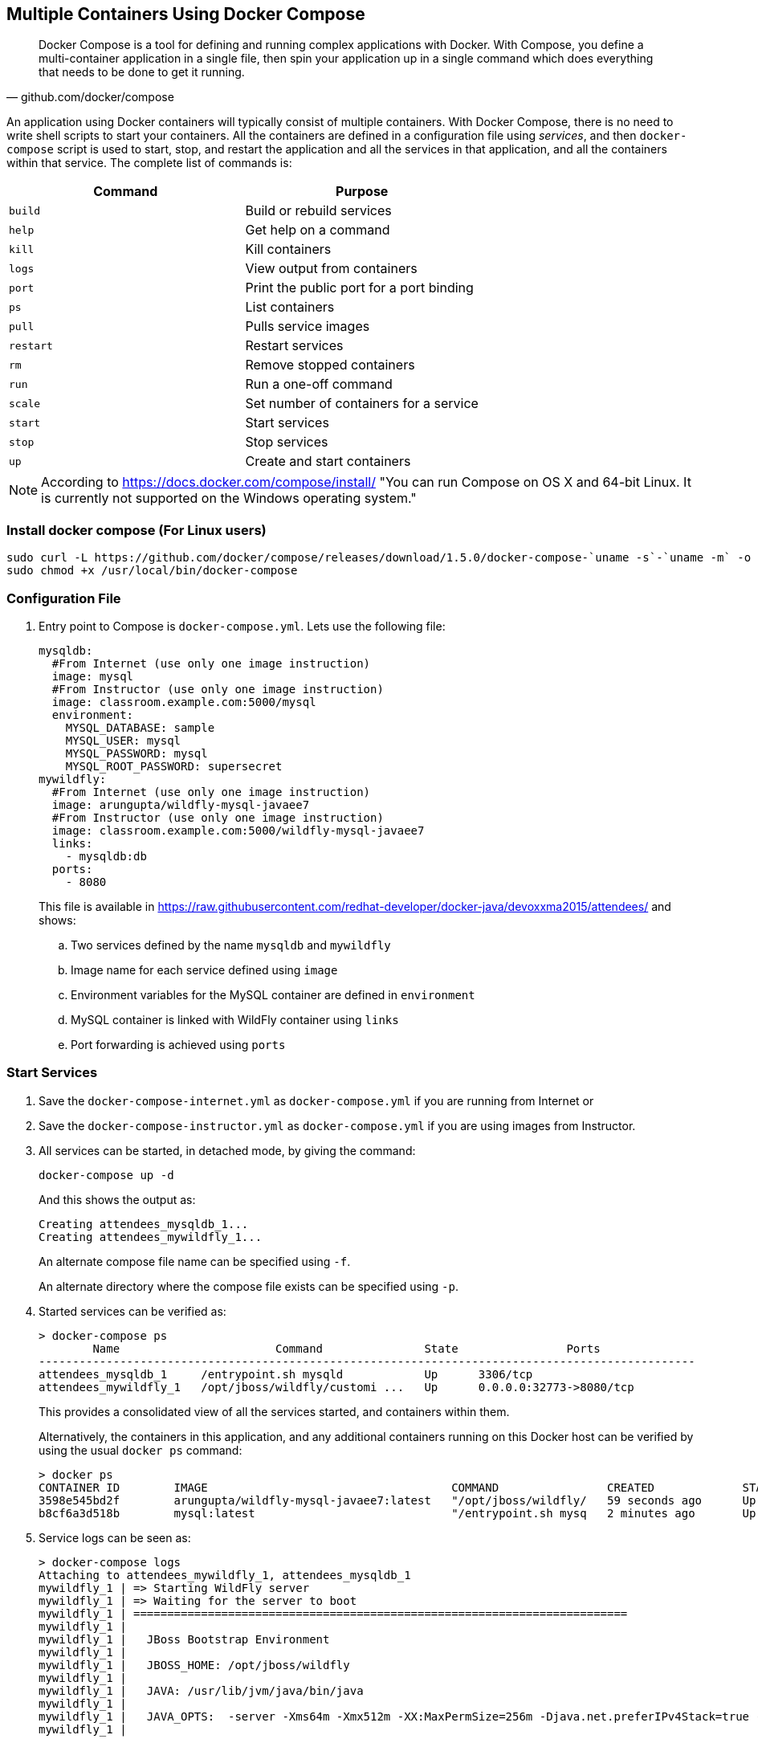 [[Docker_Compose]]
## Multiple Containers Using Docker Compose

[quote, github.com/docker/compose]
Docker Compose is a tool for defining and running complex applications with Docker. With Compose, you define a multi-container application in a single file, then spin your application up in a single command which does everything that needs to be done to get it running.

An application using Docker containers will typically consist of multiple containers. With Docker Compose, there is no need to write shell scripts to start your containers. All the containers are defined in a configuration file using _services_, and then `docker-compose` script is used to start, stop, and restart the application and all the services in that application, and all the containers within that service. The complete list of commands is:

[options="header"]
|====
| Command | Purpose
| `build` | Build or rebuild services
| `help` | Get help on a command
| `kill` | Kill containers
| `logs` | View output from containers
| `port` | Print the public port for a port binding
| `ps` | List containers
| `pull` | Pulls service images
| `restart` | Restart services
| `rm` | Remove stopped containers
| `run` | Run a one-off command
| `scale` | Set number of containers for a service
| `start` | Start services
| `stop` | Stop services
| `up` | Create and start containers
| `migrate-to-labels  Recreate containers to add labels
|====

NOTE: According to https://docs.docker.com/compose/install/ "You can run Compose on OS X and 64-bit Linux. It is currently not supported on the Windows operating system."

### Install docker compose (For Linux users)

[source, txt]
----
sudo curl -L https://github.com/docker/compose/releases/download/1.5.0/docker-compose-`uname -s`-`uname -m` -o /usr/local/bin/docker-compose
sudo chmod +x /usr/local/bin/docker-compose
----

### Configuration File

. Entry point to Compose is `docker-compose.yml`. Lets use the following file:
+
[source, yml]
----
mysqldb:
  #From Internet (use only one image instruction)
  image: mysql
  #From Instructor (use only one image instruction)
  image: classroom.example.com:5000/mysql
  environment:
    MYSQL_DATABASE: sample
    MYSQL_USER: mysql
    MYSQL_PASSWORD: mysql
    MYSQL_ROOT_PASSWORD: supersecret
mywildfly:
  #From Internet (use only one image instruction)
  image: arungupta/wildfly-mysql-javaee7
  #From Instructor (use only one image instruction)
  image: classroom.example.com:5000/wildfly-mysql-javaee7
  links:
    - mysqldb:db
  ports:
    - 8080
----
+
This file is available in https://raw.githubusercontent.com/redhat-developer/docker-java/devoxxma2015/attendees/[] and shows:
+
.. Two services defined by the name `mysqldb` and `mywildfly`
.. Image name for each service defined using `image`
.. Environment variables for the MySQL container are defined in `environment`
.. MySQL container is linked with WildFly container using `links`
.. Port forwarding is achieved using `ports`

### Start Services

. Save the `docker-compose-internet.yml` as `docker-compose.yml` if you are running from Internet or 
. Save the `docker-compose-instructor.yml` as `docker-compose.yml` if you are using images from Instructor.

. All services can be started, in detached mode, by giving the command:
+
  docker-compose up -d
+
And this shows the output as:
+
  Creating attendees_mysqldb_1...
  Creating attendees_mywildfly_1...
+
An alternate compose file name can be specified using `-f`.
+
An alternate directory where the compose file exists can be specified using `-p`.
+
. Started services can be verified as:
+
[source, text]
----
> docker-compose ps
        Name                       Command               State                Ports               
-------------------------------------------------------------------------------------------------
attendees_mysqldb_1     /entrypoint.sh mysqld            Up      3306/tcp                         
attendees_mywildfly_1   /opt/jboss/wildfly/customi ...   Up      0.0.0.0:32773->8080/tcp
----
+
This provides a consolidated view of all the services started, and containers within them.
+
Alternatively, the containers in this application, and any additional containers running on this Docker host can be verified by using the usual `docker ps` command:
+
[source, text]
----
> docker ps
CONTAINER ID        IMAGE                                    COMMAND                CREATED             STATUS              PORTS                              NAMES
3598e545bd2f        arungupta/wildfly-mysql-javaee7:latest   "/opt/jboss/wildfly/   59 seconds ago      Up 58 seconds       0.0.0.0:32773->8080/tcp         attendees_mywildfly_1   
b8cf6a3d518b        mysql:latest                             "/entrypoint.sh mysq   2 minutes ago       Up 2 minutes        3306/tcp                        attendees_mysqldb_1  
----
+
. Service logs can be seen as:
+
[source, text]
----
> docker-compose logs
Attaching to attendees_mywildfly_1, attendees_mysqldb_1
mywildfly_1 | => Starting WildFly server
mywildfly_1 | => Waiting for the server to boot
mywildfly_1 | =========================================================================
mywildfly_1 | 
mywildfly_1 |   JBoss Bootstrap Environment
mywildfly_1 | 
mywildfly_1 |   JBOSS_HOME: /opt/jboss/wildfly
mywildfly_1 | 
mywildfly_1 |   JAVA: /usr/lib/jvm/java/bin/java
mywildfly_1 | 
mywildfly_1 |   JAVA_OPTS:  -server -Xms64m -Xmx512m -XX:MaxPermSize=256m -Djava.net.preferIPv4Stack=true -Djboss.modules.system.pkgs=org.jboss.byteman -Djava.awt.headless=true
mywildfly_1 | 

. . .

mywildfly_1 | 15:40:20,866 INFO  [org.jboss.resteasy.spi.ResteasyDeployment] (MSC service thread 1-2) Deploying javax.ws.rs.core.Application: class org.javaee7.samples.employees.MyApplication
mywildfly_1 | 15:40:20,914 INFO  [org.wildfly.extension.undertow] (MSC service thread 1-2) JBAS017534: Registered web context: /employees
mywildfly_1 | 15:40:21,032 INFO  [org.jboss.as.server] (ServerService Thread Pool -- 28) JBAS018559: Deployed "employees.war" (runtime-name : "employees.war")
mywildfly_1 | 15:40:21,077 INFO  [org.jboss.as] (Controller Boot Thread) JBAS015961: Http management interface listening on http://127.0.0.1:9990/management
mywildfly_1 | 15:40:21,077 INFO  [org.jboss.as] (Controller Boot Thread) JBAS015951: Admin console listening on http://127.0.0.1:9990
mywildfly_1 | 15:40:21,077 INFO  [org.jboss.as] (Controller Boot Thread) JBAS015874: WildFly 8.2.0.Final "Tweek" started in 9572ms - Started 280 of 334 services (92 services are lazy, passive or on-demand)
mysqldb_1   | Running mysql_install_db
mysqldb_1   | 2015-06-05 15:38:31 0 [Note] /usr/sbin/mysqld (mysqld 5.6.25) starting as process 27 ...
mysqldb_1   | 2015-06-05 15:38:31 27 [Note] InnoDB: Using atomics to ref count buffer pool pages

. . .

mysqldb_1   | 2015-06-05 15:38:40 1 [Note] Event Scheduler: Loaded 0 events
mysqldb_1   | 2015-06-05 15:38:40 1 [Note] mysqld: ready for connections.
mysqldb_1   | Version: '5.6.25'  socket: '/var/run/mysqld/mysqld.sock'  port: 3306  MySQL Community Server (GPL)
mysqldb_1   | 2015-06-05 15:40:18 1 [Warning] IP address '172.17.0.24' could not be resolved: Name or service not known
----

### Verify Application

. Access the application at http://dockerhost:32773/employees/resources/employees/. This is shown in the browser as:

NOTE: Use the port displayed in the `docker-compose ps` command.

.Output From Servers Run Using Docker Compose
image::images/docker-compose-output.png[]

### Scale Services

TODO Improve the explanation

You can scale the services up as:

  docker-compose scale mywildfly=4
  Creating and starting 2... done
  Creating and starting 3... done
  Creating and starting 4... done  
  
Check the logs...

  docker-compose logs
  
Check the running instances:

  docker-compose ps
  
[source, text]
----
       Name                     Command               State            Ports
-------------------------------------------------------------------------------------
rafael_mysqldb_1     /entrypoint.sh mysqld            Up      3306/tcp
rafael_mywildfly_1   /opt/jboss/wildfly/customi ...   Up      0.0.0.0:32773->8080/tcp
rafael_mywildfly_2   /opt/jboss/wildfly/customi ...   Up      0.0.0.0:32777->8080/tcp
rafael_mywildfly_3   /opt/jboss/wildfly/customi ...   Up      0.0.0.0:32780->8080/tcp
rafael_mywildfly_4   /opt/jboss/wildfly/customi ...   Up      0.0.0.0:32781->8080/tcp
----

You can also decide to reduce the number of running instances:

  docker-compose scale mywildfly=2
  Stopping rafael_mywildfly_3... done
  Stopping rafael_mywildfly_4... done
  Removing rafael_mywildfly_3... done
  Removing rafael_mywildfly_4... done

### Stop Services

Stop the services as:

  docker-compose stop
  Stopping attendees_mywildfly_1...
  Stopping attendees_mywildfly_2...
  Stopping attendees_mysqldb_1...

[WARNING]
====
Stopping and starting the containers again will give the following error:

[source, text]
----
wildfly_1 | 
wildfly_1 | 09:11:07,802 ERROR [org.jboss.as.controller.management-operation] (management-handler-thread - 4) JBAS014613: Operation ("add") failed - address: ([
wildfly_1 |     ("subsystem" => "datasources"),
wildfly_1 |     ("jdbc-driver" => "mysql")
wildfly_1 | ]) - failure description: "JBAS014803: Duplicate resource [
wildfly_1 |     (\"subsystem\" => \"datasources\"),
wildfly_1 |     (\"jdbc-driver\" => \"mysql\")
wildfly_1 | ]"
----

This is expected because the JDBC resource is created during every run of the container. In a real-world application, this would be pre-baked in the configuration already.
====

### Remove Containers

Stop the services as:

  docker-compose rm
  Going to remove rafael_mywildfly_4, rafael_mywildfly_3, rafael_mywildfly_2, rafael_mywildfly_1, rafael_mysqldb_1
  Are you sure? [yN] y
  Removing rafael_mywildfly_2... done
  Removing rafael_mywildfly_1... done
  Removing rafael_mysqldb_1... done

